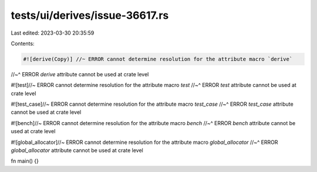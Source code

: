 tests/ui/derives/issue-36617.rs
===============================

Last edited: 2023-03-30 20:35:59

Contents:

.. code-block:: rs

    #![derive(Copy)] //~ ERROR cannot determine resolution for the attribute macro `derive`
//~^ ERROR `derive` attribute cannot be used at crate level

#![test]//~ ERROR cannot determine resolution for the attribute macro `test`
//~^ ERROR `test` attribute cannot be used at crate level

#![test_case]//~ ERROR cannot determine resolution for the attribute macro `test_case`
//~^ ERROR `test_case` attribute cannot be used at crate level

#![bench]//~ ERROR cannot determine resolution for the attribute macro `bench`
//~^ ERROR `bench` attribute cannot be used at crate level

#![global_allocator]//~ ERROR cannot determine resolution for the attribute macro `global_allocator`
//~^ ERROR `global_allocator` attribute cannot be used at crate level

fn main() {}


